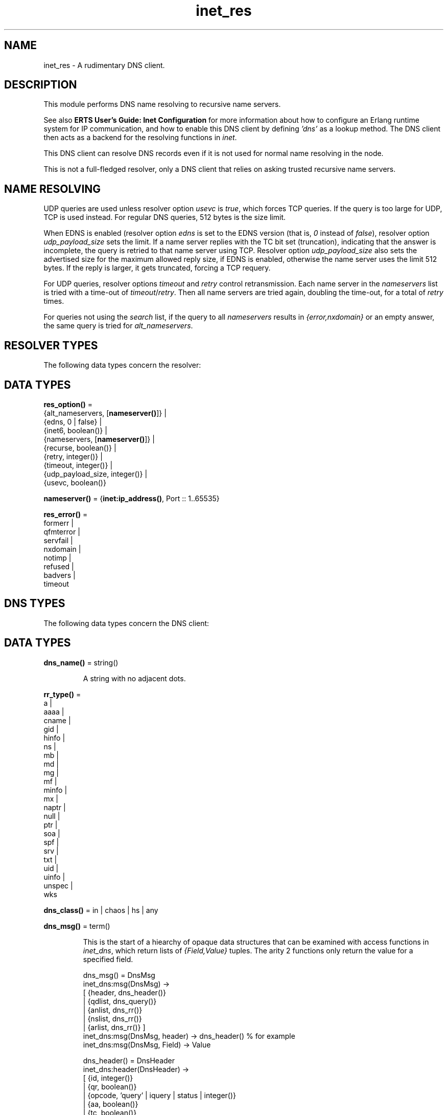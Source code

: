 .TH inet_res 3 "kernel 5.1" "Ericsson AB" "Erlang Module Definition"
.SH NAME
inet_res \- A rudimentary DNS client.
.SH DESCRIPTION
.LP
This module performs DNS name resolving to recursive name servers\&.
.LP
See also \fBERTS User\&'s Guide: Inet Configuration\fR\& for more information about how to configure an Erlang runtime system for IP communication, and how to enable this DNS client by defining \fI\&'dns\&'\fR\& as a lookup method\&. The DNS client then acts as a backend for the resolving functions in \fB\fIinet\fR\&\fR\&\&.
.LP
This DNS client can resolve DNS records even if it is not used for normal name resolving in the node\&.
.LP
This is not a full-fledged resolver, only a DNS client that relies on asking trusted recursive name servers\&.
.SH "NAME RESOLVING"

.LP
UDP queries are used unless resolver option \fIusevc\fR\& is \fItrue\fR\&, which forces TCP queries\&. If the query is too large for UDP, TCP is used instead\&. For regular DNS queries, 512 bytes is the size limit\&.
.LP
When EDNS is enabled (resolver option \fIedns\fR\& is set to the EDNS version (that is, \fI0\fR\& instead of \fIfalse\fR\&), resolver option \fIudp_payload_size\fR\& sets the limit\&. If a name server replies with the TC bit set (truncation), indicating that the answer is incomplete, the query is retried to that name server using TCP\&. Resolver option \fIudp_payload_size\fR\& also sets the advertised size for the maximum allowed reply size, if EDNS is enabled, otherwise the name server uses the limit 512 bytes\&. If the reply is larger, it gets truncated, forcing a TCP requery\&.
.LP
For UDP queries, resolver options \fItimeout\fR\& and \fIretry\fR\& control retransmission\&. Each name server in the \fInameservers\fR\& list is tried with a time-out of \fItimeout\fR\&/\fIretry\fR\&\&. Then all name servers are tried again, doubling the time-out, for a total of \fIretry\fR\& times\&.
.LP
For queries not using the \fIsearch\fR\& list, if the query to all \fInameservers\fR\& results in \fI{error,nxdomain}\fR\& or an empty answer, the same query is tried for \fIalt_nameservers\fR\&\&.
.SH "RESOLVER TYPES"

.LP
The following data types concern the resolver:
.SH DATA TYPES
.nf

\fBres_option()\fR\& = 
.br
    {alt_nameservers, [\fBnameserver()\fR\&]} |
.br
    {edns, 0 | false} |
.br
    {inet6, boolean()} |
.br
    {nameservers, [\fBnameserver()\fR\&]} |
.br
    {recurse, boolean()} |
.br
    {retry, integer()} |
.br
    {timeout, integer()} |
.br
    {udp_payload_size, integer()} |
.br
    {usevc, boolean()}
.br
.fi
.nf

\fBnameserver()\fR\& = {\fBinet:ip_address()\fR\&, Port :: 1\&.\&.65535}
.br
.fi
.nf

\fBres_error()\fR\& = 
.br
    formerr |
.br
    qfmterror |
.br
    servfail |
.br
    nxdomain |
.br
    notimp |
.br
    refused |
.br
    badvers |
.br
    timeout
.br
.fi
.SH "DNS TYPES"

.LP
The following data types concern the DNS client:
.SH DATA TYPES
.nf

\fBdns_name()\fR\& = string()
.br
.fi
.RS
.LP
A string with no adjacent dots\&.
.RE
.nf

\fBrr_type()\fR\& = 
.br
    a |
.br
    aaaa |
.br
    cname |
.br
    gid |
.br
    hinfo |
.br
    ns |
.br
    mb |
.br
    md |
.br
    mg |
.br
    mf |
.br
    minfo |
.br
    mx |
.br
    naptr |
.br
    null |
.br
    ptr |
.br
    soa |
.br
    spf |
.br
    srv |
.br
    txt |
.br
    uid |
.br
    uinfo |
.br
    unspec |
.br
    wks
.br
.fi
.nf

\fBdns_class()\fR\& = in | chaos | hs | any
.br
.fi
.nf

\fBdns_msg()\fR\& = term()
.br
.fi
.RS
.LP
This is the start of a hiearchy of opaque data structures that can be examined with access functions in \fIinet_dns\fR\&, which return lists of \fI{Field,Value}\fR\& tuples\&. The arity 2 functions only return the value for a specified field\&.
.LP
.nf

dns_msg() = DnsMsg
    inet_dns:msg(DnsMsg) ->
        [ {header, dns_header()}
        | {qdlist, dns_query()}
        | {anlist, dns_rr()}
        | {nslist, dns_rr()}
        | {arlist, dns_rr()} ]
    inet_dns:msg(DnsMsg, header) -> dns_header() % for example
    inet_dns:msg(DnsMsg, Field) -> Value

dns_header() = DnsHeader
    inet_dns:header(DnsHeader) ->
        [ {id, integer()}
        | {qr, boolean()}
        | {opcode, 'query' | iquery | status | integer()}
        | {aa, boolean()}
        | {tc, boolean()}
        | {rd, boolean()}
        | {ra, boolean()}
        | {pr, boolean()}
        | {rcode, integer(0..16)} ]
    inet_dns:header(DnsHeader, Field) -> Value

query_type() = axfr | mailb | maila | any | rr_type()

dns_query() = DnsQuery
    inet_dns:dns_query(DnsQuery) ->
        [ {domain, dns_name()}
        | {type, query_type()}
        | {class, dns_class()} ]
    inet_dns:dns_query(DnsQuery, Field) -> Value

dns_rr() = DnsRr
    inet_dns:rr(DnsRr) -> DnsRrFields | DnsRrOptFields
    DnsRrFields = [ {domain, dns_name()}
                  | {type, rr_type()}
                  | {class, dns_class()}
                  | {ttl, integer()}
                  | {data, dns_data()} ]
    DnsRrOptFields = [ {domain, dns_name()}
                     | {type, opt}
                     | {udp_payload_size, integer()}
                     | {ext_rcode, integer()}
                     | {version, integer()}
                     | {z, integer()}
                     | {data, dns_data()} ]
    inet_dns:rr(DnsRr, Field) -> Value
.fi
.LP
There is an information function for the types above:
.LP
.nf

inet_dns:record_type(dns_msg()) -> msg;
inet_dns:record_type(dns_header()) -> header;
inet_dns:record_type(dns_query()) -> dns_query;
inet_dns:record_type(dns_rr()) -> rr;
inet_dns:record_type(_) -> undefined.
.fi
.LP
So, \fIinet_dns:(inet_dns:record_type(X))(X)\fR\& converts any of these data structures into a \fI{Field,Value}\fR\& list\&.
.RE
.nf

\fBdns_data()\fR\& = 
.br
    \fBdns_name()\fR\& |
.br
    \fBinet:ip4_address()\fR\& |
.br
    \fBinet:ip6_address()\fR\& |
.br
    {MName :: \fBdns_name()\fR\&,
.br
     RName :: \fBdns_name()\fR\&,
.br
     Serial :: integer(),
.br
     Refresh :: integer(),
.br
     Retry :: integer(),
.br
     Expiry :: integer(),
.br
     Minimum :: integer()} |
.br
    {\fBinet:ip4_address()\fR\&, Proto :: integer(), BitMap :: binary()} |
.br
    {CpuString :: string(), OsString :: string()} |
.br
    {RM :: \fBdns_name()\fR\&, EM :: \fBdns_name()\fR\&} |
.br
    {Prio :: integer(), \fBdns_name()\fR\&} |
.br
    {Prio :: integer(),
.br
     Weight :: integer(),
.br
     Port :: integer(),
.br
     \fBdns_name()\fR\&} |
.br
    {Order :: integer(),
.br
     Preference :: integer(),
.br
     Flags :: string(),
.br
     Services :: string(),
.br
     Regexp :: string(),
.br
     \fBdns_name()\fR\&} |
.br
    [string()] |
.br
    binary()
.br
.fi
.RS
.LP
\fIRegexp\fR\& is a string with characters encoded in the UTF-8 coding standard\&.
.RE
.SH EXPORTS
.LP
.nf

.B
getbyname(Name, Type) -> {ok, Hostent} | {error, Reason}
.br
.fi
.br
.nf

.B
getbyname(Name, Type, Timeout) -> {ok, Hostent} | {error, Reason}
.br
.fi
.br
.RS
.LP
Types:

.RS 3
Name = \fBdns_name()\fR\&
.br
Type = \fBrr_type()\fR\&
.br
Timeout = timeout()
.br
Hostent = \fBinet:hostent()\fR\&
.br
Reason = \fBinet:posix()\fR\& | \fBres_error()\fR\&
.br
.RE
.RE
.RS
.LP
Resolves a DNS record of the specified type for the specified host, of class \fIin\fR\&\&. Returns, on success, a \fIhostent()\fR\& record with \fIdns_data()\fR\& elements in the address list field\&.
.LP
This function uses resolver option \fIsearch\fR\& that is a list of domain names\&. If the name to resolve contains no dots, it is prepended to each domain name in the search list, and they are tried in order\&. If the name contains dots, it is first tried as an absolute name and if that fails, the search list is used\&. If the name has a trailing dot, it is supposed to be an absolute name and the search list is not used\&.
.RE
.LP
.nf

.B
gethostbyaddr(Address) -> {ok, Hostent} | {error, Reason}
.br
.fi
.br
.nf

.B
gethostbyaddr(Address, Timeout) -> {ok, Hostent} | {error, Reason}
.br
.fi
.br
.RS
.LP
Types:

.RS 3
Address = \fBinet:ip_address()\fR\&
.br
Timeout = timeout()
.br
Hostent = \fBinet:hostent()\fR\&
.br
Reason = \fBinet:posix()\fR\& | \fBres_error()\fR\&
.br
.RE
.RE
.RS
.LP
Backend functions used by \fB\fIinet:gethostbyaddr/1\fR\&\fR\&\&.
.RE
.LP
.nf

.B
gethostbyname(Name) -> {ok, Hostent} | {error, Reason}
.br
.fi
.br
.nf

.B
gethostbyname(Name, Family) -> {ok, Hostent} | {error, Reason}
.br
.fi
.br
.nf

.B
gethostbyname(Name, Family, Timeout) ->
.B
                 {ok, Hostent} | {error, Reason}
.br
.fi
.br
.RS
.LP
Types:

.RS 3
Name = \fBdns_name()\fR\&
.br
Hostent = \fBinet:hostent()\fR\&
.br
Timeout = timeout()
.br
Family = \fBinet:address_family()\fR\&
.br
Reason = \fBinet:posix()\fR\& | \fBres_error()\fR\&
.br
.RE
.RE
.RS
.LP
Backend functions used by \fB\fIinet:gethostbyname/1,2\fR\&\fR\&\&.
.LP
This function uses resolver option \fIsearch\fR\& just like \fB\fIgetbyname/2,3\fR\&\fR\&\&.
.LP
If resolver option \fIinet6\fR\& is \fItrue\fR\&, an IPv6 address is looked up\&. If that fails, the IPv4 address is looked up and returned on IPv6-mapped IPv4 format\&.
.RE
.LP
.nf

.B
lookup(Name, Class, Type) -> [dns_data()]
.br
.fi
.br
.nf

.B
lookup(Name, Class, Type, Opts) -> [dns_data()]
.br
.fi
.br
.nf

.B
lookup(Name, Class, Type, Opts, Timeout) -> [dns_data()]
.br
.fi
.br
.RS
.LP
Types:

.RS 3
Name = \fBdns_name()\fR\& | \fBinet:ip_address()\fR\&
.br
Class = \fBdns_class()\fR\&
.br
Type = \fBrr_type()\fR\&
.br
Opts = [\fBres_option()\fR\& | verbose]
.br
Timeout = timeout()
.br
.RE
.RE
.RS
.LP
Resolves the DNS data for the record of the specified type and class for the specified name\&. On success, filters out the answer records with the correct \fIClass\fR\& and \fIType\fR\&, and returns a list of their data fields\&. So, a lookup for type \fIany\fR\& gives an empty answer, as the answer records have specific types that are not \fIany\fR\&\&. An empty answer or a failed lookup returns an empty list\&.
.LP
Calls \fB\fIresolve/*\fR\&\fR\& with the same arguments and filters the result, so \fIOpts\fR\& is described for those functions\&.
.RE
.LP
.nf

.B
resolve(Name, Class, Type) -> {ok, dns_msg()} | Error
.br
.fi
.br
.nf

.B
resolve(Name, Class, Type, Opts) -> {ok, dns_msg()} | Error
.br
.fi
.br
.nf

.B
resolve(Name, Class, Type, Opts, Timeout) ->
.B
           {ok, dns_msg()} | Error
.br
.fi
.br
.RS
.LP
Types:

.RS 3
Name = \fBdns_name()\fR\& | \fBinet:ip_address()\fR\&
.br
Class = \fBdns_class()\fR\&
.br
Type = \fBrr_type()\fR\&
.br
Opts = [Opt]
.br
Opt = \fBres_option()\fR\& | verbose | atom()
.br
Timeout = timeout()
.br
Error = {error, Reason} | {error, {Reason, \fBdns_msg()\fR\&}}
.br
Reason = \fBinet:posix()\fR\& | \fBres_error()\fR\&
.br
.RE
.RE
.RS
.LP
Resolves a DNS record of the specified type and class for the specified name\&. The returned \fIdns_msg()\fR\& can be examined using access functions in \fIinet_db\fR\&, as described in section in \fBDNS Types\fR\&\&.
.LP
If \fIName\fR\& is an \fIip_address()\fR\&, the domain name to query for is generated as the standard reverse \fI"\&.IN-ADDR\&.ARPA\&."\fR\& name for an IPv4 address, or the \fI"\&.IP6\&.ARPA\&."\fR\& name for an IPv6 address\&. In this case, you most probably want to use \fIClass = in\fR\& and \fIType = ptr\fR\&, but it is not done automatically\&.
.LP
\fIOpts\fR\& overrides the corresponding resolver options\&. If option \fInameservers\fR\& is specified, it is assumed that it is the complete list of name serves, so resolver option \fIalt_nameserves\fR\& is ignored\&. However, if option \fIalt_nameserves\fR\& is also specified to this function, it is used\&.
.LP
Option \fIverbose\fR\& (or rather \fI{verbose,true}\fR\&) causes diagnostics printout through \fB\fIio:format/2\fR\&\fR\& of queries, replies retransmissions, and so on, similar to from utilities, such as \fIdig\fR\& and \fInslookup\fR\&\&.
.LP
If \fIOpt\fR\& is any atom, it is interpreted as \fI{Opt,true}\fR\& unless the atom string starts with \fI"no"\fR\&, making the interpretation \fI{Opt,false}\fR\&\&. For example, \fIusevc\fR\& is an alias for \fI{usevc,true}\fR\& and \fInousevc\fR\& is an alias for \fI{usevc,false}\fR\&\&.
.LP
Option \fIinet6\fR\& has no effect on this function\&. You probably want to use \fIType = a | aaaa\fR\& instead\&.
.RE
.SH "EXAMPLE"

.LP
This access functions example shows how \fB\fIlookup/3\fR\&\fR\& can be implemented using \fB\fIresolve/3\fR\&\fR\& from outside the module:
.LP
.nf

example_lookup(Name, Class, Type) ->
    case inet_res:resolve(Name, Class, Type) of
        {ok,Msg} ->
            [inet_dns:rr(RR, data)
             || RR <- inet_dns:msg(Msg, anlist),
                 inet_dns:rr(RR, type) =:= Type,
                 inet_dns:rr(RR, class) =:= Class];
        {error,_} ->
            []
     end.
.fi
.SH "LEGACY FUNCTIONS"

.LP
These are deprecated because the annoying double meaning of the name servers/time-out argument, and because they have no decent place for a resolver options list\&.
.SH EXPORTS
.LP
.nf

.B
nslookup(Name, Class, Type) -> {ok, dns_msg()} | {error, Reason}
.br
.fi
.br
.nf

.B
nslookup(Name, Class, Type, Timeout) ->
.B
            {ok, dns_msg()} | {error, Reason}
.br
.fi
.br
.nf

.B
nslookup(Name, Class, Type, Nameservers) ->
.B
            {ok, dns_msg()} | {error, Reason}
.br
.fi
.br
.RS
.LP
Types:

.RS 3
Name = \fBdns_name()\fR\& | \fBinet:ip_address()\fR\&
.br
Class = \fBdns_class()\fR\&
.br
Type = \fBrr_type()\fR\&
.br
Timeout = timeout()
.br
Nameservers = [\fBnameserver()\fR\&]
.br
Reason = \fBinet:posix()\fR\& | \fBres_error()\fR\&
.br
.RE
.RE
.RS
.LP
Resolves a DNS record of the specified type and class for the specified name\&.
.RE
.LP
.nf

.B
nnslookup(Name, Class, Type, Nameservers) ->
.B
             {ok, dns_msg()} | {error, Reason}
.br
.fi
.br
.nf

.B
nnslookup(Name, Class, Type, Nameservers, Timeout) ->
.B
             {ok, dns_msg()} | {error, Reason}
.br
.fi
.br
.RS
.LP
Types:

.RS 3
Name = \fBdns_name()\fR\& | \fBinet:ip_address()\fR\&
.br
Class = \fBdns_class()\fR\&
.br
Type = \fBrr_type()\fR\&
.br
Timeout = timeout()
.br
Nameservers = [\fBnameserver()\fR\&]
.br
Reason = \fBinet:posix()\fR\&
.br
.RE
.RE
.RS
.LP
Resolves a DNS record of the specified type and class for the specified name\&.
.RE